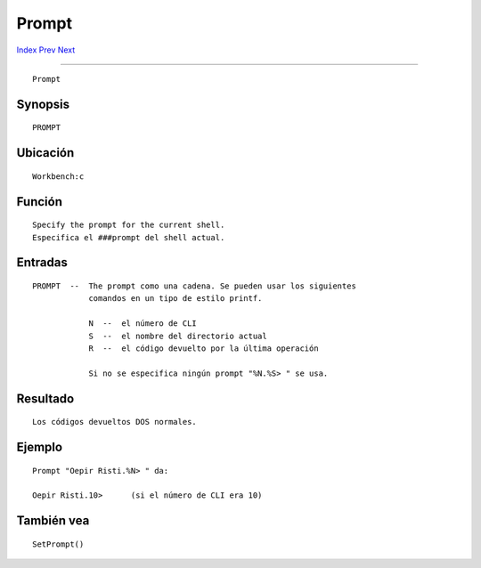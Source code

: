 ======
Prompt
======

.. This document is automatically generated. Don't edit it!

`Index <index>`_ `Prev <path>`_ `Next <protect>`_ 

---------------

::

 Prompt 

Synopsis
~~~~~~~~
::


     PROMPT


Ubicación
~~~~~~~~~
::


     Workbench:c


Función
~~~~~~~
::


     Specify the prompt for the current shell.
     Especifica el ###prompt del shell actual.


Entradas
~~~~~~~~
::


     PROMPT  --  The prompt como una cadena. Se pueden usar los siguientes
                 comandos en un tipo de estilo printf.

                 N  --  el número de CLI
                 S  --  el nombre del directorio actual
                 R  --  el código devuelto por la última operación

                 Si no se especifica ningún prompt "%N.%S> " se usa.


Resultado
~~~~~~~~~
::


     Los códigos devueltos DOS normales.


Ejemplo
~~~~~~~
::


     Prompt "Oepir Risti.%N> " da:

     Oepir Risti.10>      (si el número de CLI era 10)


También vea
~~~~~~~~~~~
::


     SetPrompt()


